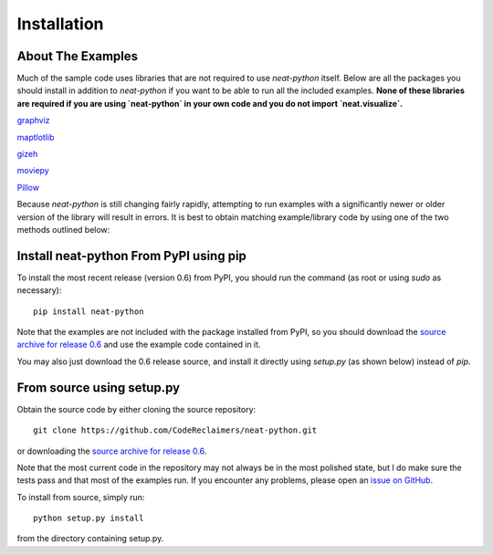 
Installation
============

About The Examples
------------------

Much of the sample code uses libraries that are not required to use `neat-python` itself.  Below are all the
packages you should install in addition to `neat-python` if you want to be able to run all the included examples.  **None
of these libraries are required if you are using `neat-python` in your own code and you do not import `neat.visualize`.**

`graphviz
<https://pypi.python.org/pypi/graphviz>`_

`maptlotlib
<http://matplotlib.org/users/installing.html>`_

`gizeh
<https://pypi.python.org/pypi/gizeh>`_

`moviepy
<https://pypi.python.org/pypi/moviepy>`_

`Pillow
<https://pypi.python.org/pypi/Pillow>`_


Because `neat-python` is still changing fairly rapidly, attempting to run examples with a significantly newer or older
version of the library will result in errors.  It is best to obtain matching example/library code by using one of the
two methods outlined below:

Install neat-python From PyPI using pip
---------------------------------------
To install the most recent release (version 0.6) from PyPI, you should run the command (as root or using `sudo`
as necessary)::

    pip install neat-python

Note that the examples are not included with the package installed from PyPI, so you should download the `source archive
for release 0.6
<https://github.com/CodeReclaimers/neat-python/releases/tag/v0.6>`_ and use the example code contained in it.

You may also just download the 0.6 release source, and install it directly using `setup.py` (as shown below)
instead of `pip`.

From source using setup.py
--------------------------
Obtain the source code by either cloning the source repository::

    git clone https://github.com/CodeReclaimers/neat-python.git

or downloading the `source archive
for release 0.6
<https://github.com/CodeReclaimers/neat-python/releases/tag/v0.6>`_.

Note that the most current code in the repository may not always be in the most polished state, but I do make sure the
tests pass and that most of the examples run.  If you encounter any problems, please open an `issue on GitHub
<https://github.com/CodeReclaimers/neat-python/issues>`_.

To install from source, simply run::

    python setup.py install

from the directory containing setup.py.
